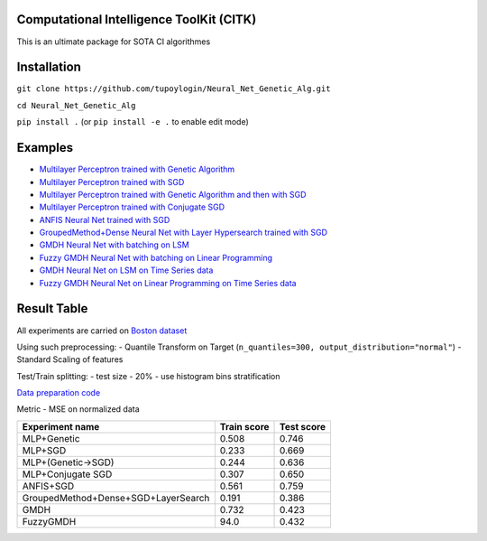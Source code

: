 Computational Intelligence ToolKit (CITK)
========================================

This is an ultimate package for SOTA CI algorithmes

Installation
============

``git clone https://github.com/tupoylogin/Neural_Net_Genetic_Alg.git``

``cd Neural_Net_Genetic_Alg``

``pip install .`` (or ``pip install -e .`` to enable edit mode)

Examples
========

-  `Multilayer Perceptron trained with Genetic
   Algorithm <https://github.com/tupoylogin/Neural_Net_Genetic_Alg/blob/main/examples/GeneticAlgorithm.ipynb>`__
-  `Multilayer Perceptron trained with
   SGD <https://github.com/tupoylogin/Neural_Net_Genetic_Alg/blob/main/examples/BackPropogationSGD.ipynb>`__
-  `Multilayer Perceptron trained with Genetic Algorithm and then with
   SGD <https://github.com/tupoylogin/Neural_Net_Genetic_Alg/blob/main/examples/GeneticAndSGD.ipynb>`__
-  `Multilayer Perceptron trained with Conjugate
   SGD <https://github.com/tupoylogin/Neural_Net_Genetic_Alg/blob/main/examples/BackPropogationConjugateSGD.ipynb>`__
-  `ANFIS Neural Net trained with
   SGD <https://github.com/tupoylogin/Neural_Net_Genetic_Alg/blob/main/examples/AnfisSGD.ipynb>`__
-  `GroupedMethod+Dense Neural Net with Layer Hypersearch trained with 
   SGD <https://github.com/tupoylogin/Neural_Net_Genetic_Alg/blob/main/examples/GMDHandDenseOnSGD.ipynb>`__
-  `GMDH Neural Net with batching on 
   LSM <https://github.com/tupoylogin/Neural_Net_Genetic_Alg/blob/main/examples/GMDH.ipynb>`__
-  `Fuzzy GMDH Neural Net with batching on 
   Linear Programming <https://github.com/tupoylogin/Neural_Net_Genetic_Alg/blob/main/examples/FuzzyGMDH.ipynb>`__
-  `GMDH Neural Net on LSM on 
   Time Series data <https://github.com/tupoylogin/Neural_Net_Genetic_Alg/blob/main/examples/GMDH_GDP.ipynb>`__
-  `Fuzzy GMDH Neural Net on Linear Programming on 
   Time Series data <https://github.com/tupoylogin/Neural_Net_Genetic_Alg/blob/main/examples/FuzzyGMDH_GDP.ipynb>`__

Result Table
============

All experiments are carried on `Boston
dataset <https://scikit-learn.org/stable/modules/generated/sklearn.datasets.load_boston.html>`__

Using such preprocessing: - Quantile Transform on Target
(``n_quantiles=300, output_distribution="normal"``) - Standard Scaling
of features

Test/Train splitting: - test size - 20% - use histogram bins
stratification

`Data preparation
code <https://github.com/tupoylogin/Neural_Net_Genetic_Alg/blob/main/examples/utils.py#L37>`__

Metric - MSE on normalized data

+-------------------------------------+---------------+--------------+
| Experiment name                     | Train score   | Test score   |
+=====================================+===============+==============+
| MLP+Genetic                         | 0.508         | 0.746        |
+-------------------------------------+---------------+--------------+
| MLP+SGD                             | 0.233         | 0.669        |
+-------------------------------------+---------------+--------------+
| MLP+(Genetic->SGD)                  | 0.244         | 0.636        |
+-------------------------------------+---------------+--------------+
| MLP+Conjugate SGD                   | 0.307         | 0.650        |
+-------------------------------------+---------------+--------------+
| ANFIS+SGD                           | 0.561         | 0.759        |
+-------------------------------------+---------------+--------------+
| GroupedMethod+Dense+SGD+LayerSearch | 0.191         | 0.386        |
+-------------------------------------+---------------+--------------+
| GMDH                                | 0.732         | 0.423        |
+-------------------------------------+---------------+--------------+
| FuzzyGMDH                           | 94.0          | 0.432        |
+-------------------------------------+---------------+--------------+

